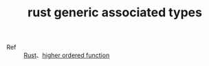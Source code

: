 :PROPERTIES:
:ID:       1DF6613F-DCB2-46D7-95A8-4130F4C851F3
:ROAM_REFS: https://github.com/rust-lang/rfcs/blob/master/text/1598-generic_associated_types.md
:END:
#+TITLE: rust generic associated types

+ Ref :: [[id:01CE5AAF-81ED-45AE-9667-930E9F0B04BC][Rust]]、[[id:5346EB07-3169-416A-BA2B-42398547E0FF][higher ordered function]]

